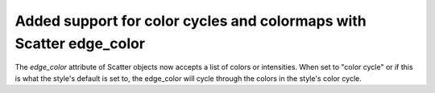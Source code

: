 Added support for color cycles and colormaps with Scatter edge_color
--------------------------------------------------------------------
The `edge_color` attribute of Scatter objects now accepts a list of colors or intensities. When set to "color cycle" or if this is what the style's default is set to, the edge_color will cycle through the colors in the style's color cycle.